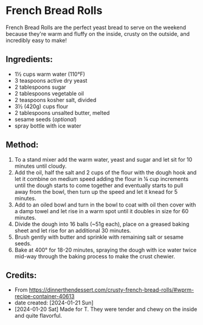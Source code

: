 #+STARTUP: showeverything
* French Bread Rolls
French Bread Rolls are the perfect yeast bread to serve on the weekend because they're warm and fluffy on the inside, crusty on the outside, and incredibly easy to make!

** Ingredients:
- 1½ cups warm water (110°F)
- 3 teaspoons active dry yeast
- 2 tablespoons sugar
- 2 tablespoons vegetable oil
- 2 teaspoons kosher salt, divided
- 3½ (420g) cups flour
- 2 tablespoons unsalted butter, melted
- sesame seeds (/optional/)
- spray bottle with ice water
** Method:
1. To a stand mixer add the warm water, yeast and sugar and let sit for 10 minutes until cloudy.
2. Add the oil, half the salt and 2 cups of the flour with the dough hook and let it combine on medium speed adding the flour in ¼ cup increments until the dough starts to come together and eventually starts to pull away from the bowl, then turn up the speed and let it knead for 5 minutes.
3. Add to an oiled bowl and turn in the bowl to coat with oil then cover with a damp towel and let rise in a warm spot until it doubles in size for 60 minutes.
4. Divide the dough into 16 balls (~51g each), place on a greased baking sheet and let rise for an additional 30 minutes.
5. Brush gently with butter and sprinkle with remaining salt or sesame seeds.
6. Bake at 400° for 18-20 minutes, spraying the dough with ice water twice mid-way through the baking process to make the crust chewier.
** Credits:
- From https://dinnerthendessert.com/crusty-french-bread-rolls/#wprm-recipe-container-40613
- date created: [2024-01-21 Sun]
- [2024-01-20 Sat] Made for T. They were tender and chewy on the inside and quite flavorful.
